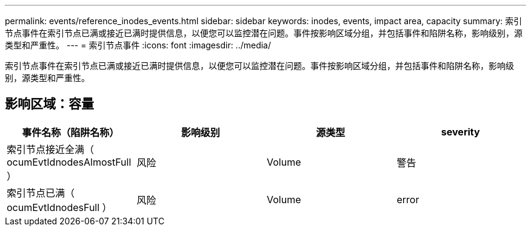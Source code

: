 ---
permalink: events/reference_inodes_events.html 
sidebar: sidebar 
keywords: inodes, events, impact area, capacity 
summary: 索引节点事件在索引节点已满或接近已满时提供信息，以便您可以监控潜在问题。事件按影响区域分组，并包括事件和陷阱名称，影响级别，源类型和严重性。 
---
= 索引节点事件
:icons: font
:imagesdir: ../media/


[role="lead"]
索引节点事件在索引节点已满或接近已满时提供信息，以便您可以监控潜在问题。事件按影响区域分组，并包括事件和陷阱名称，影响级别，源类型和严重性。



== 影响区域：容量

|===
| 事件名称（陷阱名称） | 影响级别 | 源类型 | severity 


 a| 
索引节点接近全满（ ocumEvtIdnodesAlmostFull ）
 a| 
风险
 a| 
Volume
 a| 
警告



 a| 
索引节点已满（ ocumEvtIdnodesFull ）
 a| 
风险
 a| 
Volume
 a| 
error

|===
